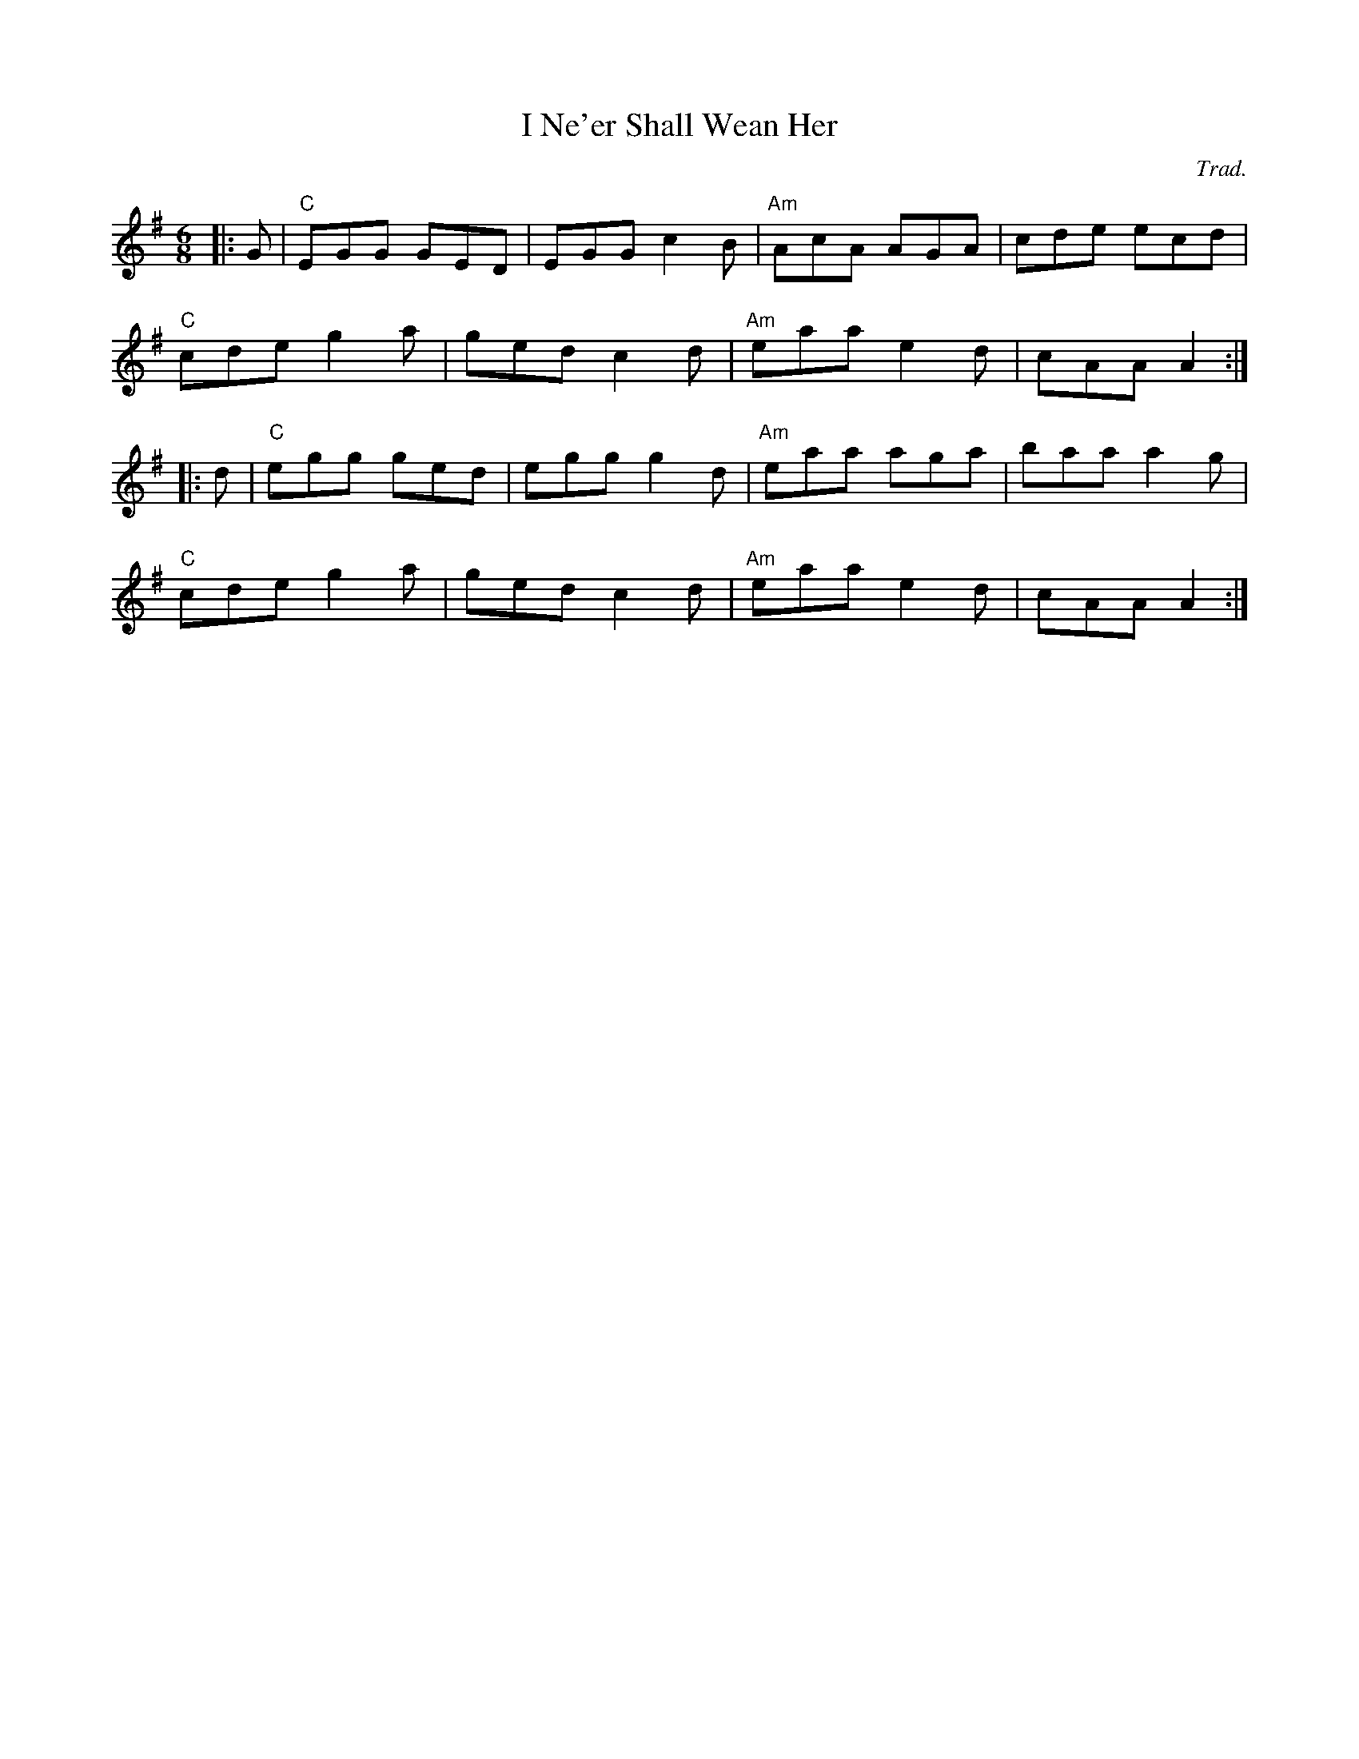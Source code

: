 X: 0
T: I Ne'er Shall Wean Her
C: Trad.
R: jig
M: 6/8
L: 1/8
K: Ador
|:G|"C"EGG GED|EGG c2B|"Am"AcA AGA|cde ecd|
"C"cde g2a|ged c2d|"Am"eaa e2d|cAA A2:|
|:d|"C"egg ged|egg g2d|"Am"eaa aga|baa a2g|
"C"cde g2a|ged c2d|"Am"eaa e2d|cAA A2:| 